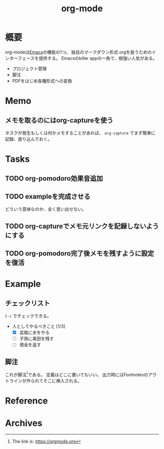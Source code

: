 :PROPERTIES:
:ID:       7e85e3f3-a6b9-447e-9826-307a3618dac8
:END:
#+title: org-mode
* 概要
org-modeは[[id:1ad8c3d5-97ba-4905-be11-e6f2626127ad][Emacs]]の機能の1つ。
独自のマークダウン形式.orgを扱うためのインターフェースを提供する。
Emacsのkiller appの一角で、根強い人気がある。
- プロジェクト管理
- 脚注
- PDFをはじめ各種形式への変換
* Memo
** メモを取るのにはorg-captureを使う
タスクが発生もしくは何かメモすることがあれば、 ~org-capture~ でまず簡単に記録、放り込んでおく。
* Tasks
** TODO org-pomodoro効果音追加
** TODO exampleを完成させる
どういう意味なのか、全く思い出せない。
** TODO org-captureでメモ元リンクを記録しないようにする
** TODO org-pomodoro完了後メモを残すように設定を復活
:LOGBOOK:
CLOCK: [2021-09-19 Sun 15:37]--[2021-09-19 Sun 16:02] =>  0:25
:END:
* Example
** チェックリスト
~C-c~ でチェックできる。
- 人としてやるべきこと [1/3]
  - [X] 盆栽に水をやる
  - [ ] 子孫に美田を残す
  - [ ] 借金を返す
** 脚注
これが脚注[fn:1]である。
定義はどこに書いてもいい。
出力時にはFootnotesのアウトラインが作られてそこに挿入される。

[fn:1] The link is: https://orgmode.org
* Reference
* Archives
